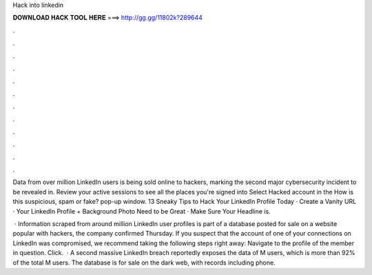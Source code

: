 Hack into linkedin



𝐃𝐎𝐖𝐍𝐋𝐎𝐀𝐃 𝐇𝐀𝐂𝐊 𝐓𝐎𝐎𝐋 𝐇𝐄𝐑𝐄 ===> http://gg.gg/11802k?289644



.



.



.



.



.



.



.



.



.



.



.



.

Data from over million LinkedIn users is being sold online to hackers, marking the second major cybersecurity incident to be revealed in. Review your active sessions to see all the places you're signed into Select Hacked account in the How is this suspicious, spam or fake? pop-up window. 13 Sneaky Tips to Hack Your LinkedIn Profile Today · Create a Vanity URL · Your LinkedIn Profile + Background Photo Need to be Great · Make Sure Your Headline is.

 · Information scraped from around million LinkedIn user profiles is part of a database posted for sale on a website popular with hackers, the company confirmed Thursday. If you suspect that the account of one of your connections on LinkedIn was compromised, we recommend taking the following steps right away: Navigate to the profile of the member in question. Click.  · A second massive LinkedIn breach reportedly exposes the data of M users, which is more than 92% of the total M users. The database is for sale on the dark web, with records including phone.
